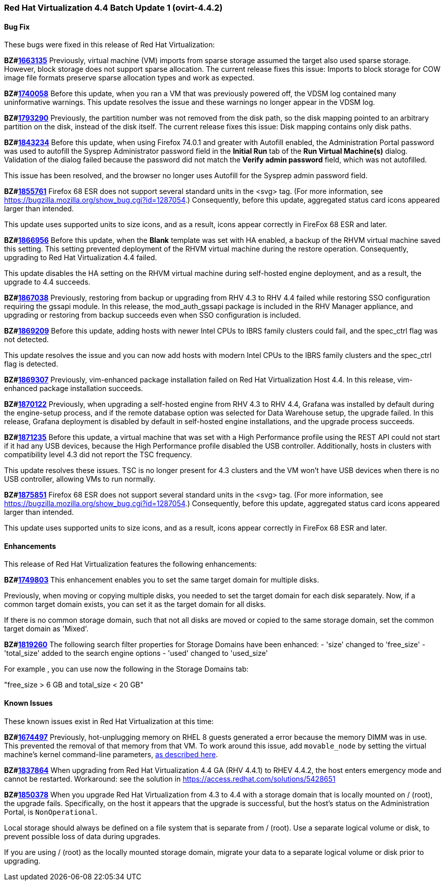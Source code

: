 === Red Hat Virtualization 4.4 Batch Update 1 (ovirt-4.4.2)



==== Bug Fix

These bugs were fixed in this release of Red Hat Virtualization:

*BZ#link:https://bugzilla.redhat.com/1663135[1663135]*
Previously, virtual machine (VM) imports from sparse storage assumed the target also used sparse storage. However, block storage does not support sparse allocation. The current release fixes this issue: Imports to block storage for COW image file formats preserve sparse allocation types and work as expected.

*BZ#link:https://bugzilla.redhat.com/1740058[1740058]*
Before this update, when you ran a VM that was previously powered off, the VDSM log contained many uninformative warnings. This update resolves the issue and these warnings no longer appear in the VDSM log.

*BZ#link:https://bugzilla.redhat.com/1793290[1793290]*
Previously, the partition number was not removed from the disk path, so the disk mapping pointed to an arbitrary partition on the disk, instead of the disk itself. The current release fixes this issue: Disk mapping contains only disk paths.

*BZ#link:https://bugzilla.redhat.com/1843234[1843234]*
Before this update, when using Firefox 74.0.1 and greater with Autofill enabled, the Administration Portal password was used to autofill the Sysprep Administrator password field in the *Initial Run* tab of the *Run Virtual Machine(s)* dialog. Validation of the dialog failed because the password did not match the *Verify admin password* field, which was not autofilled.

This issue has been resolved, and the browser no longer uses Autofill for the Sysprep admin password field.

*BZ#link:https://bugzilla.redhat.com/1855761[1855761]*
Firefox 68 ESR does not support several standard units in the <svg> tag. (For more information, see https://bugzilla.mozilla.org/show_bug.cgi?id=1287054.) Consequently, before this update, aggregated status card icons appeared larger than intended.

This update uses supported units to size icons, and as a result, icons appear correctly in FireFox 68 ESR and later.

*BZ#link:https://bugzilla.redhat.com/1866956[1866956]*
Before this update, when the *Blank* template was set with HA enabled, a backup of the RHVM virtual machine saved this setting. This setting prevented deployment of the RHVM virtual machine during the restore operation. Consequently, upgrading to Red Hat Virtualization 4.4 failed.

This update disables the HA setting on the RHVM virtual machine during self-hosted engine deployment, and as a result, the upgrade to 4.4 succeeds.

*BZ#link:https://bugzilla.redhat.com/1867038[1867038]*
Previously, restoring from backup or upgrading from RHV 4.3 to RHV 4.4 failed while restoring SSO configuration requiring the gssapi module.
In this release, the mod_auth_gssapi package is included in the RHV Manager appliance, and upgrading or restoring from backup succeeds even when SSO configuration is included.

*BZ#link:https://bugzilla.redhat.com/1869209[1869209]*
Before this update, adding hosts with newer Intel CPUs to IBRS family clusters could fail, and the spec_ctrl flag was not detected.

This update resolves the issue and you can now add hosts with modern Intel CPUs to the IBRS family clusters and the spec_ctrl flag is detected.

*BZ#link:https://bugzilla.redhat.com/1869307[1869307]*
Previously, vim-enhanced package installation failed on Red Hat Virtualization Host 4.4.
In this release, vim-enhanced package installation succeeds.

*BZ#link:https://bugzilla.redhat.com/1870122[1870122]*
Previously, when upgrading a self-hosted engine from RHV 4.3 to RHV 4.4, Grafana was installed by default during the engine-setup process, and if the remote database option was selected for Data Warehouse setup, the upgrade failed.
In this release, Grafana deployment is disabled by default in self-hosted engine installations, and the upgrade process succeeds.

*BZ#link:https://bugzilla.redhat.com/1871235[1871235]*
Before this update, a virtual machine that was set with a High Performance profile using the REST API could not start if it had any USB devices, because the High Performance profile disabled the USB controller. Additionally, hosts in clusters with compatibility level 4.3 did not report the TSC frequency.

This update resolves these issues. TSC is no longer present for 4.3 clusters and the VM won't have USB devices when there is no USB controller, allowing VMs to run normally.

*BZ#link:https://bugzilla.redhat.com/1875851[1875851]*
Firefox 68 ESR does not support several standard units in the <svg> tag. (For more information, see https://bugzilla.mozilla.org/show_bug.cgi?id=1287054.) Consequently, before this update, aggregated status card icons appeared larger than intended.

This update uses supported units to size icons, and as a result, icons appear correctly in FireFox 68 ESR and later.

==== Enhancements

This release of Red Hat Virtualization features the following enhancements:

*BZ#link:https://bugzilla.redhat.com/1749803[1749803]*
This enhancement enables you to set the same target domain for multiple disks.

Previously, when moving or copying multiple disks, you needed to set the target domain for each disk separately. Now, if a common target domain exists, you can set it as the target domain for all disks.

If there is no common storage domain, such that not all disks are moved or copied to the same storage domain, set the common target domain as 'Mixed'.

*BZ#link:https://bugzilla.redhat.com/1819260[1819260]*
The following search filter properties for Storage Domains have been enhanced:
- 'size' changed to 'free_size'
- 'total_size' added to the search engine options
- 'used' changed to 'used_size'

For example , you can use now the following in the Storage Domains tab:

"free_size > 6 GB and total_size < 20 GB"

==== Known Issues

These known issues exist in Red Hat Virtualization at this time:

*BZ#link:https://bugzilla.redhat.com/1674497[1674497]*
Previously, hot-unplugging memory on RHEL 8 guests generated a error because the memory DIMM was in use. This prevented the removal of that memory from that VM. To work around this issue, add `movable_node` by setting the virtual machine's kernel command-line parameters, link:https://access.redhat.com/documentation/en-us/red_hat_enterprise_linux/8/html/system_design_guide/configuring-kernel-command-line-parameters_system-design-guide#setting-kernel-command-line-parameters_configuring-kernel-command-line-parameters[as described here].

*BZ#link:https://bugzilla.redhat.com/1837864[1837864]*
When upgrading from Red Hat Virtualization 4.4 GA (RHV 4.4.1) to RHEV 4.4.2, the host enters emergency mode and cannot be restarted.
Workaround: see the solution in https://access.redhat.com/solutions/5428651

*BZ#link:https://bugzilla.redhat.com/1850378[1850378]*
When you upgrade Red Hat Virtualization from 4.3 to 4.4 with a storage domain that is locally mounted on / (root), the upgrade fails. Specifically, on the host it appears that the upgrade is successful, but the host's status on the Administration Portal, is `NonOperational`.

Local storage should always be defined on a file system that is separate from / (root). Use a separate logical volume or disk, to prevent possible loss of data during upgrades.

If you are using / (root) as the locally mounted storage domain, migrate your data to a separate logical volume or disk prior to upgrading.
